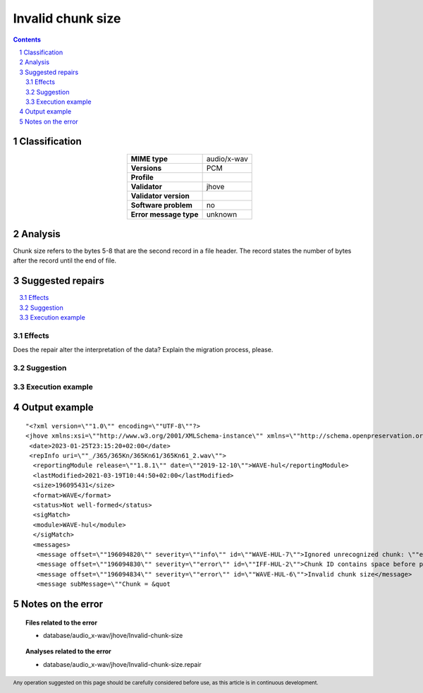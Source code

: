 ==================
Invalid chunk size
==================

.. footer:: Any operation suggested on this page should be carefully considered before use, as this article is in continuous development.

.. contents::
   :depth: 2

.. section-numbering::

--------------
Classification
--------------

.. list-table::
   :align: center

   * - **MIME type**
     - audio/x-wav
   * - **Versions**
     - PCM
   * - **Profile**
     - 
   * - **Validator**
     - jhove
   * - **Validator version**
     - 
   * - **Software problem**
     - no
   * - **Error message type**
     - unknown

--------
Analysis
--------
Chunk size refers to the bytes 5-8 that are the second record in a file header. The record states the number of bytes after the record until the end of file.

-----------------
Suggested repairs
-----------------
.. contents::
   :local:




Effects
~~~~~~~

Does the repair alter the interpretation of the data? Explain the migration process, please.

Suggestion
~~~~~~~~~~



Execution example
~~~~~~~~~~~~~~~~~
	

--------------
Output example
--------------
::

	"<?xml version=\""1.0\"" encoding=\""UTF-8\""?>
	<jhove xmlns:xsi=\""http://www.w3.org/2001/XMLSchema-instance\"" xmlns=\""http://schema.openpreservation.org/ois/xml/ns/jhove\"" xsi:schemaLocation=\""http://schema.openpreservation.org/ois/xml/ns/jhove https://schema.openpreservation.org/ois/xml/xsd/jhove/1.8/jhove.xsd\"" name=\""Jhove\"" release=\""1.24.1\"" date=\""2020-03-16\"">
	 <date>2023-01-25T23:15:20+02:00</date>
	 <repInfo uri=\""_/365/365Kn/365Kn61/365Kn61_2.wav\"">
	  <reportingModule release=\""1.8.1\"" date=\""2019-12-10\"">WAVE-hul</reportingModule>
	  <lastModified>2021-03-19T10:44:50+02:00</lastModified>
	  <size>196095431</size>
	  <format>WAVE</format>
	  <status>Not well-formed</status>
	  <sigMatch>
	  <module>WAVE-hul</module>
	  </sigMatch>
	  <messages>
	   <message offset=\""196094820\"" severity=\""info\"" id=\""WAVE-HUL-7\"">Ignored unrecognized chunk: \""ext[\""</message>
	   <message offset=\""196094830\"" severity=\""error\"" id=\""IFF-HUL-2\"">Chunk ID contains space before printable characters: \"" BKj\""</message>
	   <message offset=\""196094834\"" severity=\""error\"" id=\""WAVE-HUL-6\"">Invalid chunk size</message>
	   <message subMessage=\""Chunk = &quot

------------------
Notes on the error
------------------
	


.. topic:: Files related to the error

	- database/audio_x-wav/jhove/Invalid-chunk-size

.. topic:: Analyses related to the error

	- database/audio_x-wav/jhove/Invalid-chunk-size.repair


